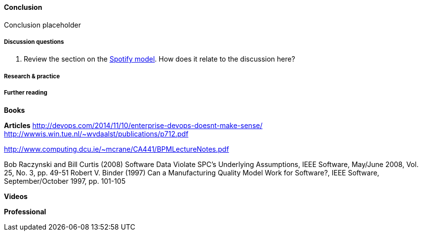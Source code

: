 ==== Conclusion

Conclusion placeholder

===== Discussion questions

. Review the section on the xref:spotify-model[Spotify model]. How does it relate to the discussion here?

===== Research & practice

===== Further reading

*Books*

*Articles*
http://devops.com/2014/11/10/enterprise-devops-doesnt-make-sense/
http://wwwis.win.tue.nl/~wvdaalst/publications/p712.pdf

http://www.computing.dcu.ie/~mcrane/CA441/BPMLectureNotes.pdf

Bob Raczynski and Bill Curtis (2008) Software Data Violate SPC's Underlying Assumptions, IEEE Software, May/June 2008, Vol. 25, No. 3, pp. 49-51
Robert V. Binder (1997) Can a Manufacturing Quality Model Work for Software?, IEEE Software, September/October 1997, pp. 101-105

*Videos*

*Professional*
